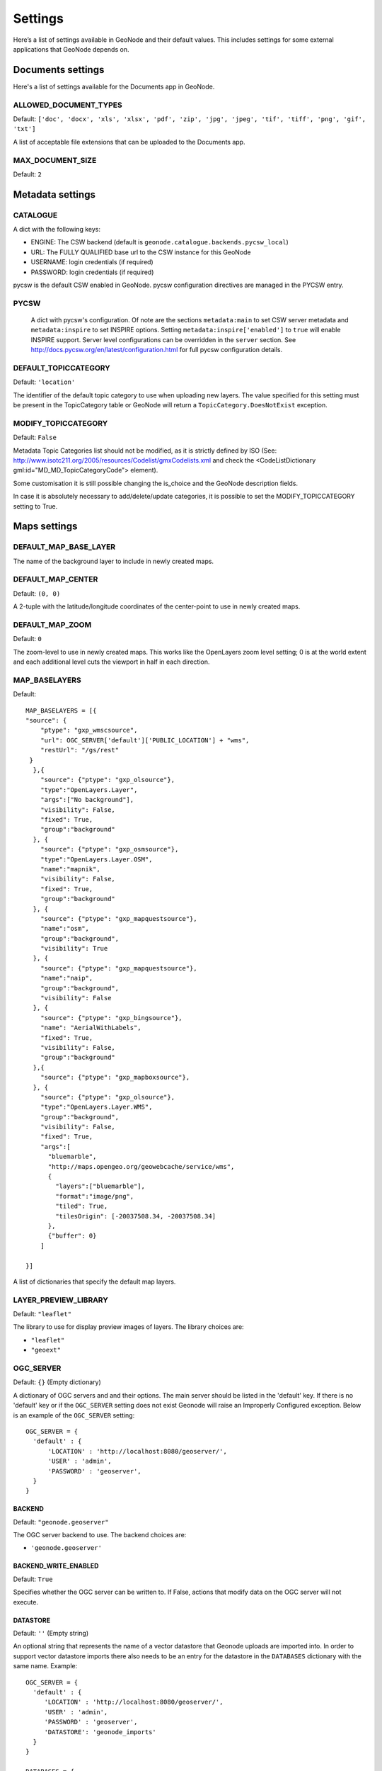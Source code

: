 .. _settings:

========
Settings
========

Here’s a list of settings available in GeoNode and their default values.  This includes settings for some external applications that
GeoNode depends on.
 
.. comment:
    :local:
    :depth: 1

Documents settings
==================

Here's a list of settings available for the Documents app in GeoNode.

ALLOWED_DOCUMENT_TYPES
----------------------
Default: ``['doc', 'docx', 'xls', 'xlsx', 'pdf', 'zip', 'jpg', 'jpeg', 'tif', 'tiff', 'png', 'gif', 'txt']``

A list of acceptable file extensions that can be uploaded to the Documents app.

MAX_DOCUMENT_SIZE
-----------------
Default: ``2``

Metadata settings
=================
  
CATALOGUE
---------
A dict with the following keys:

* ENGINE: The CSW backend (default is ``geonode.catalogue.backends.pycsw_local``)
* URL: The FULLY QUALIFIED base url to the CSW instance for this GeoNode
* USERNAME: login credentials (if required)
* PASSWORD: login credentials (if required)

pycsw is the default CSW enabled in GeoNode.  pycsw configuration directives
are managed in the PYCSW entry.

PYCSW
-----
  A dict with pycsw's configuration.  Of note are the sections
  ``metadata:main`` to set CSW server metadata and ``metadata:inspire``
  to set INSPIRE options.  Setting ``metadata:inspire['enabled']`` to ``true``
  will enable INSPIRE support.   Server level configurations can be overridden
  in the ``server`` section.  See http://docs.pycsw.org/en/latest/configuration.html
  for full pycsw configuration details.
  
DEFAULT_TOPICCATEGORY
---------------------
Default: ``'location'``

The identifier of the default topic category to use when uploading new layers.  The value specified for this setting must be
present in the TopicCategory table or GeoNode will return a ``TopicCategory.DoesNotExist`` exception.

MODIFY_TOPICCATEGORY
--------------------
Default: ``False``

Metadata Topic Categories list should not be modified, as it is strictly defined
by ISO (See: http://www.isotc211.org/2005/resources/Codelist/gmxCodelists.xml 
and check the <CodeListDictionary gml:id="MD_MD_TopicCategoryCode"> element).

Some customisation it is still possible changing the is_choice and the GeoNode 
description fields.

In case it is absolutely necessary to add/delete/update categories, it is
possible to set the MODIFY_TOPICCATEGORY setting to True.

Maps settings
=============

DEFAULT_MAP_BASE_LAYER
----------------------
The name of the background layer to include in newly created maps.

DEFAULT_MAP_CENTER
------------------
Default: ``(0, 0)``

A 2-tuple with the latitude/longitude coordinates of the center-point to use
in newly created maps.

DEFAULT_MAP_ZOOM
----------------
Default: ``0``

The zoom-level to use in newly created maps.  This works like the OpenLayers
zoom level setting; 0 is at the world extent and each additional level cuts
the viewport in half in each direction.

MAP_BASELAYERS
--------------
Default::


    MAP_BASELAYERS = [{
    "source": {
        "ptype": "gxp_wmscsource",
        "url": OGC_SERVER['default']['PUBLIC_LOCATION'] + "wms",
        "restUrl": "/gs/rest"
     }
      },{
        "source": {"ptype": "gxp_olsource"},
        "type":"OpenLayers.Layer",
        "args":["No background"],
        "visibility": False,
        "fixed": True,
        "group":"background"
      }, {
        "source": {"ptype": "gxp_osmsource"},
        "type":"OpenLayers.Layer.OSM",
        "name":"mapnik",
        "visibility": False,
        "fixed": True,
        "group":"background"
      }, {
        "source": {"ptype": "gxp_mapquestsource"},
        "name":"osm",
        "group":"background",
        "visibility": True
      }, {
        "source": {"ptype": "gxp_mapquestsource"},
        "name":"naip",
        "group":"background",
        "visibility": False
      }, {
        "source": {"ptype": "gxp_bingsource"},
        "name": "AerialWithLabels",
        "fixed": True,
        "visibility": False,
        "group":"background"
      },{
        "source": {"ptype": "gxp_mapboxsource"},
      }, {
        "source": {"ptype": "gxp_olsource"},
        "type":"OpenLayers.Layer.WMS",
        "group":"background",
        "visibility": False,
        "fixed": True,
        "args":[
          "bluemarble",
          "http://maps.opengeo.org/geowebcache/service/wms",
          {
            "layers":["bluemarble"],
            "format":"image/png",
            "tiled": True,
            "tilesOrigin": [-20037508.34, -20037508.34]
          },
          {"buffer": 0}
        ]

    }]

A list of dictionaries that specify the default map layers.

LAYER_PREVIEW_LIBRARY
---------------------
Default:  ``"leaflet"``

The library to use for display preview images of layers.  The library choices are:

* ``"leaflet"``
* ``"geoext"``

OGC_SERVER
----------
Default: ``{}`` (Empty dictionary)

A dictionary of OGC servers and and their options.  The main
server should be listed in the 'default' key.  If there is no 'default'
key or if the ``OGC_SERVER`` setting does not exist Geonode will raise
an Improperly Configured exception.  Below is an example of the ``OGC_SERVER``
setting::

   OGC_SERVER = {
     'default' : {
         'LOCATION' : 'http://localhost:8080/geoserver/',
         'USER' : 'admin',
         'PASSWORD' : 'geoserver',
     }
   }

BACKEND
.......
Default: ``"geonode.geoserver"``

The OGC server backend to use.  The backend choices are:

* ``'geonode.geoserver'``

BACKEND_WRITE_ENABLED
.....................
Default: ``True``

Specifies whether the OGC server can be written to.  If False, actions that modify
data on the OGC server will not execute.

DATASTORE
.........
Default: ``''`` (Empty string)

An optional string that represents the name of a vector datastore that Geonode uploads
are imported into.  In order to support vector datastore imports there also needs to be an
entry for the datastore in the ``DATABASES`` dictionary with the same name.  Example::

 OGC_SERVER = {
   'default' : {
      'LOCATION' : 'http://localhost:8080/geoserver/',
      'USER' : 'admin',
      'PASSWORD' : 'geoserver',
      'DATASTORE': 'geonode_imports'
   }
 }

 DATABASES = {
  'default': {
      'ENGINE': 'django.db.backends.sqlite3',
      'NAME': 'development.db',
  },
  'geonode_imports' : {
      'ENGINE': 'django.contrib.gis.db.backends.postgis',
      'NAME': 'geonode_imports',
      'USER' : 'geonode_user',
      'PASSWORD' : 'a_password',
      'HOST' : 'localhost',
      'PORT' : '5432',
   }
  }

GEOGIG_ENABLED
..............
Default: ``False``

A boolean that represents whether the OGC server supports GeoGig datastores.

GEONODE_SECURITY_ENABLED
........................
Default: ``True``

A boolean that represents whether Geonode's security application is enabled.

LOCATION
........
Default: ``"http://localhost:8080/geoserver/"``

A base URL from which GeoNode can construct OGC service URLs.
If using Geoserver you can determine this by
visiting the GeoServer administration home page without the
/web/ at the end.  For example, if your GeoServer administration app is at
http://example.com/geoserver/web/, your server's location is http://example.com/geoserver.

MAPFISH_PRINT_ENABLED
.....................
Default: ``True``

A boolean that represents whether the Mapfish printing extension is enabled on the server.

PASSWORD
........
Default: ``'geoserver'``

The administrative password for the OGC server as a string.

PRINT_NG_ENABLED
................
Default: ``True``

A boolean that represents whether printing of maps and layers is enabled.


PUBLIC_LOCATION
...............
Default: ``"http://localhost:8080/geoserver/"``

The URL used to in most public requests from Geonode.  This settings allows a user to write to one OGC server (the LOCATION setting)
and read from a seperate server or the PUBLIC_LOCATION.

USER
....
Default: ``'admin'``

The administrative username for the OGC server as a string.

WMST_ENABLED
............
Default: ``False``

Not implemented.

WPS_ENABLED
...........
Default: ``False``

Not implemented.

TIMEOUT
.......
Default: ``10``

The maximum time, in seconds, to wait for the server to respond.

SITEURL
-------
Default: ``'http://localhost:8000/'``

A base URL for use in creating absolute links to Django views and generating links in metadata.

Proxy settings
==============

PROXY_ALLOWED_HOSTS
-------------------
Default: ``()`` (Empty tuple)

A tuple of strings representing the host/domain names that GeoNode can proxy requests to. This is a security measure
to prevent an attacker from using the GeoNode proxy to render malicious code or access internal sites.

Values in this tuple can be fully qualified names (e.g. 'www.geonode.org'), in which case they will be matched against
the request’s Host header exactly (case-insensitive, not including port). A value beginning with a period can be used
as a subdomain wildcard: ``.geonode.org`` will match geonode.org, www.geonode.org, and any other subdomain of
geonode.org. A value of '*' will match anything and is not recommended for production deployments.


PROXY_URL
---------
Default ``/proxy/?url=``

The url to a proxy that will be used when making client-side requests in GeoNode.  By default, the
internal GeoNode proxy is used but administrators may favor using their own, less restrictive proxies.

Search settings
===============

DEFAULT_SEARCH_SIZE
-------------------
Default: ``10``

An integer that specifies the default search size when using ``geonode.search`` for querying data.

Security settings
=================

AUTH_EXEMPT_URLS
----------------
Default: ``()`` (Empty tuple)

A tuple of url patterns that the user can visit without being authenticated.
This setting has no effect if ``LOCKDOWN_GEONODE`` is not True.  For example,
``AUTH_EXEMPT_URLS = ('/maps',)`` will allow unauthenticated users to
browse maps.

LOCKDOWN_GEONODE
----------------
Default: ``False``

By default, the GeoNode application allows visitors to view most pages without being authenticated. If this is set to ``True``
users must be authenticated before accessing URL routes not included in ``AUTH_EXEMPT_URLS``.

RESOURCE_PUBLISHING
-------------------
Default: ``True``

By default, the GeoNode application allows GeoNode staff members to 
publish/unpublish resources.
By default resources are published when created. When this settings is set to 
True the staff members will be able to unpublish a resource (and eventually 
publish it back).

Social settings
===============

SOCIAL_BUTTONS
--------------
Default: ``True``

A boolean which specifies whether the social media icons and javascript should be rendered in GeoNode.

SOCIAL_ORIGINS
--------------
Default::

    SOCIAL_ORIGINS = [{
        "label":"Email",
        "url":"mailto:?subject={name}&body={url}",
        "css_class":"email"
    }, {
        "label":"Facebook",
        "url":"http://www.facebook.com/sharer.php?u={url}",
        "css_class":"fb"
    }, {
        "label":"Twitter",
        "url":"https://twitter.com/share?url={url}",
        "css_class":"tw"
    }, {
        "label":"Google +",
        "url":"https://plus.google.com/share?url={url}",
        "css_class":"gp"
    }]

A list of dictionaries that is used to generate the social links displayed in the Share tab.  For each origin, the name and and url format parameters are replaced by the actual values of the ResourceBase object (layer, map, document).

CKAN_ORIGINS
------------
Default::

    CKAN_ORIGINS = [{
        "label":"Humanitarian Data Exchange (HDX)",
        "url":"https://data.hdx.rwlabs.org/dataset/new?title={name}&notes={abstract}",
        "css_class":"hdx"
    }]

A list of dictionaries that is used to generate the links to CKAN instances displayed in the Share tab.  For each origin, the name and and abstract format parameters are replaced by the actual values of the ResourceBase object (layer, map, document).  This is not enabled by default.  To enabled, uncomment the following line: SOCIAL_ORIGINS.extend(CKAN_ORIGINS).

TWITTER_CARD
------------
Default:: ``True``

A boolean that specifies whether Twitter cards are enabled.

TWITTER_SITE
------------
Default:: ``'@GeoNode'``

A string that specifies the site to for the twitter:site meta tag for Twitter Cards.

TWITTER_HASHTAGS
----------------
Default:: ``['geonode']``

A list that specifies the hastags to use when sharing a resource when clicking on a social link.

OPENGRAPH_ENABLED
-----------------
Default:: ``True``

A boolean that specifies whether Open Graph is enabled.  Open Graph is used by Facebook and Slack.

Upload settings
===============

GEOGIG_DATASTORE_NAME
---------------------
Default: ``None``

A string with the default GeoGig datastore name.  This value is only used if no GeoGig datastore name is provided
when data is uploaded but it must be populated if your deployment supports GeoGig.

UPLOADER
--------
Default::

    {
        'BACKEND' : 'geonode.rest',
        'OPTIONS' : {
            'TIME_ENABLED': False,
            'GEOGIG_ENABLED': False,
        }
    }

A dictionary of Uploader settings and and their values.

BACKEND
.......
Default: ``'geonode.rest'``

The uploader backend to use.  The backend choices are:

* ``'geonode.importer'``
* ``'geonode.rest'``

The importer backend requires the Geoserver importer extension to be enabled and is required for uploading data into
GeoGig datastores.

OPTIONS
-------
Default::

    'OPTIONS' : {
        'TIME_ENABLED': False,
        'GEOGIG_ENABLED': False,
    }

TIME_ENABED
...........
Default: ``False``

A boolean that specifies whether the upload should allow the user to enable time support when uploading data.

GEOGIG_ENABED
.............
Default: ``False``

A boolean that specifies whether the uploader should allow the user to upload data into a GeoGig datastore.

User Account settings
=====================

REGISTRATION_OPEN
-----------------
Default: ``False``

A boolean that specifies whether users can self-register for an account on your site.

THEME_ACCOUNT_CONTACT_EMAIL
---------------------------
Default: ``'admin@example.com'``

This email address is added to the bottom of the password reset page in case users have trouble un-locking their account.

Download settings
=================

DOWNLOAD_FORMATS_METADATA
-------------------------

Specifies which metadata formats are available for users to download. 

Default::

    DOWNLOAD_FORMATS_METADATA = [
        'Atom', 'DIF', 'Dublin Core', 'ebRIM', 'FGDC', 'ISO',
    ]
    
DOWNLOAD_FORMATS_VECTOR
-----------------------

Specifies which formats for vector data are available for users to download. 

Default::

    DOWNLOAD_FORMATS_VECTOR = [
        'JPEG', 'PDF', 'PNG', 'Zipped Shapefile', 'GML 2.0', 'GML 3.1.1', 'CSV', 
        'Excel', 'GeoJSON', 'KML', 'View in Google Earth', 'Tiles',
    ]
    
DOWNLOAD_FORMATS_RASTER
-----------------------

Specifies which formats for raster data are available for users to download. 

Default::

    DOWNLOAD_FORMATS_RASTER = [
        'JPEG', 'PDF', 'PNG' 'Tiles',
    ]

Contrib settings
================

List of contrib settings
------------------------

EXIF_ENABED
...........
Default: ``False``

A boolean that specifies whether the Exif contrib app is enabled.  If enabled, metadata is generated from Exif tags when documents are uploaded.

NLP_ENABED
..........
Default: ``False``

A boolean that specifies whether the NLP (Natural Language Processing) contrib app is enabled.  If enabled, NLP (specifically MITIE) is used to infer additional metadata from uploaded documents to help fill metadata gaps.

NLP_LOCATION_THRESHOLD
----------------------
Default: ``1.0``

A float that specifies the threshold for location matches.

NLP_LIBRARY_PATH
----------------
Default:: ``'/opt/MITIE/mitielib'``

A string that specifies the location of the MITIE library

NLP_MODEL_PATH
--------------
Default:: ``'/opt/MITIE/MITIE-models/english/ner_model.dat'``

A string that specifies the location of the NER (Named Entity Resolver).  MITIE comes with English and Spanish NER models.  Other models can be trained.

SLACK_ENABED
............
Default: ``False``

A boolean that specifies whether the Slack contrib app is enabled.  If enabled, GeoNode will send messages to the slack channels specified in SLACK_WEBHOOK_URLS when a document is uploaded, metadata is updated, etc.  Coverage of events is still incomplete.

SLACK_WEBHOOK_URLS
------------------

A list that specifies the urls to post Slack messages to.  Each url is for a different channel.  The default url should be replaced when slack integration is enabled.

Default::

    SLACK_WEBHOOK_URLS = [
        "https://hooks.slack.com/services/T000/B000/XX"
    ]

